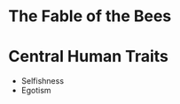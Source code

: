 #+BRAIN_PARENTS: The%20Enlightenment
* The Fable of the Bees
* Central Human Traits
- Selfishness
- Egotism
